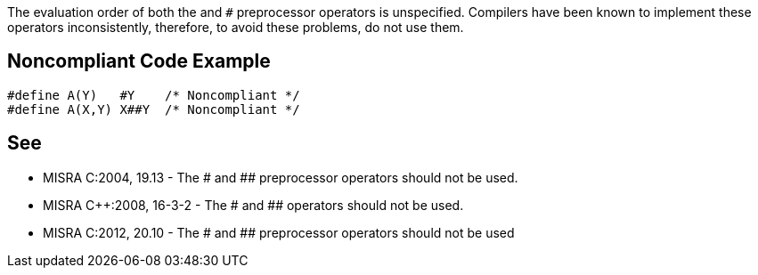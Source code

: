 The evaluation order of both the ``#`` and ``##`` preprocessor operators is unspecified. Compilers have been known to implement these operators inconsistently, therefore, to avoid these problems, do not use them.


== Noncompliant Code Example

----
#define A(Y)   #Y    /* Noncompliant */
#define A(X,Y) X##Y  /* Noncompliant */
----


== See

* MISRA C:2004, 19.13 - The # and ## preprocessor operators should not be used.
* MISRA C++:2008, 16-3-2 - The # and ## operators should not be used.
* MISRA C:2012, 20.10 - The # and ## preprocessor operators should not be used

